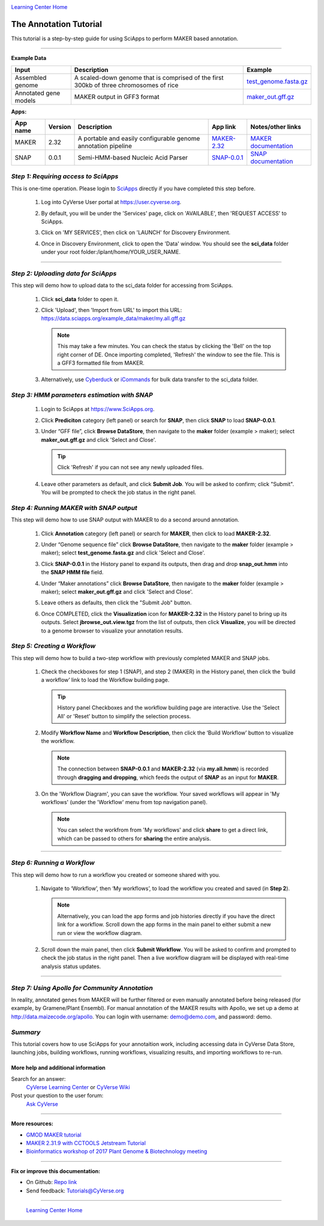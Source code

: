 |CyVerse logo|_

|Home_Icon|_
`Learning Center Home <http://learning.cyverse.org/>`_


The Annotation Tutorial
---------------------------
This tutorial is a step-by-step guide for using SciApps to perform MAKER based annotation.


----

**Example Data**

.. list-table::
    :header-rows: 1

    * - Input
      - Description
      - Example
    * - Assembled genome
      - A scaled-down genome that is comprised of the first 300kb of three chromosomes of rice
      - `test_genome.fasta.gz <http://datacommons.cyverse.org/browse/iplant/home/sciapps/example/maker/test_genome.fasta.gz>`_
    * - Annotated gene models
      - MAKER output in GFF3 format
      - `maker_out.gff.gz <http://datacommons.cyverse.org/browse/iplant/home/sciapps/example/maker/my.all.gff.gz>`_

**Apps:**

.. list-table::
    :header-rows: 1

    * - App name
      - Version
      - Description
      - App link
      - Notes/other links
    * - MAKER
      - 2.32
      - A portable and easily configurable genome annotation pipeline
      - `MAKER-2.32 <https://www.sciapps.org/app_id/MAKER-2.32>`_
      - `MAKER documentation <http://www.yandell-lab.org/software/maker.html/>`_
    * - SNAP
      - 0.0.1
      - Semi-HMM-based Nucleic Acid Parser
      - `SNAP-0.0.1 <https://www.sciapps.org/app_id/SNAP-0.0.1>`_
      - `SNAP documentation <http://korflab.ucdavis.edu/software.html>`_

*Step 1: Requiring access to SciApps*
~~~~~~~~~~~~~~~~~~~~~~~~~~~~~~~~~~~~~~
This is one-time operation. Please login to `SciApps <https://www.SciApps.org/>`_ directly if you have completed this step before.

  1. Log into CyVerse User portal at https://user.cyverse.org.

  2. By default, you will be under the 'Services' page, click on 'AVAILABLE', then 'REQUEST ACCESS' to SciApps.

     |cyverse_user|

  3. Click on 'MY SERVICES', then click on 'LAUNCH' for Discovery Environment.

  4. Once in Discovery Environment, click to open the 'Data' window. You should see the **sci_data** folder under your root folder:/iplant/home/YOUR_USER_NAME.

     |de_data|

----

*Step 2: Uploading data for SciApps*
~~~~~~~~~~~~~~~~~~~~~~~~~~~~~~~~~~~~
This step will demo how to upload data to the sci_data folder for accessing from SciApps.

   1. Click **sci_data** folder to open it.

   2. Click 'Upload', then 'Import from URL' to import this URL: https://data.sciapps.org/example_data/maker/my.all.gff.gz

      |url_window|

      .. Note::
        This may take a few minutes. You can check the status by clicking the 'Bell' on the top right corner of DE. Once importing completed, 'Refresh' the window to see the file. This is a GFF3 formatted file from MAKER.
  
   3. Alternatively, use `Cyberduck <https://pods.iplantcollaborative.org/wiki/display/DS/Using+Cyberduck+for+Uploading+and+Downloading+to+the+Data+Store>`_ or `iCommands <https://pods.iplantcollaborative.org/wiki/display/DS/Using+iCommands>`_ for bulk data transfer to the sci_data folder.


*Step 3: HMM parameters estimation with SNAP*
~~~~~~~~~~~~~~~~~~~~~~~~~~~~~~~~~~~~~~~~~~~~~~~~~

  1. Login to SciApps at https://www.SciApps.org.

  2. Click **Prediciton** category (left panel) or search for **SNAP**, then click **SNAP** to load **SNAP-0.0.1**.

  3. Under “GFF file”, click **Browse DataStore**, then navigate to the **maker** folder (example > maker); select **maker_out.gff.gz** and click 'Select and Close'.

     |data_window2|

     .. Tip::
       Click 'Refresh' if you can not see any newly uploaded files. 

  4. Leave other parameters as default, and click **Submit Job**. You will be asked to confirm; click "Submit". You will be prompted to check the job status in the right panel.
       

*Step 4: Running MAKER with SNAP output*
~~~~~~~~~~~~~~~~~~~~~~~~~~~~~~~~~~~~~~~~~~~~~~~~
This step will demo how to use SNAP output with MAKER to do a second around annotation.

  1. Click **Annotation** category (left panel) or search for **MAKER**, then click to load **MAKER-2.32**.

  2. Under “Genome sequence file” click **Browse DataStore**, then navigate to the **maker** folder  (example > maker); select **test_genome.fasta.gz** and click 'Select and Close'.

  3. Click **SNAP-0.0.1** in the History panel to expand its outputs, then
     drag and drop **snap_out.hmm** into the **SNAP HMM file** field.

     |build_workflow2|

  4. Under “Maker annotations” click **Browse DataStore**, then navigate to the **maker** folder  (example > maker); select **maker_out.gff.gz** and click 'Select and Close'.

  5. Leave others as defaults, then click the "Submit Job" button.

  6. Once COMPLETED, click the **Visualization** icon for **MAKER-2.32** in the History panel to bring up its outputs. Select **jbrowse_out.view.tgz** from the list of outputs, then click **Visualize**, you will be directed to a genome browser to visualize your annotation results.

     |jbrowse_out|

*Step 5: Creating a Workflow*
~~~~~~~~~~~~~~~~~~~~~~~~~~~~~~~~
This step will demo how to build a two-step workflow with previously completed MAKER and SNAP jobs.

  1. Check the checkboxes for step 1 (SNAP), and step 2 (MAKER) in the History panel, then click the ‘build a workflow’ link to load the Workflow building page.

     |build_workflow3|
    
     .. Tip::
        History panel Checkboxes and the workflow building page are interactive. Use the 'Select All' or 'Reset' button to simplify the selection process.

  2. Modify **Workflow Name** and **Workflow Description**, then click the ‘Build Workflow’ button to visualize the workflow.

     |annotation_workflow2|

     .. Note::
       The connection between **SNAP-0.0.1** and **MAKER-2.32**  (via **my.all.hmm**) is recorded through **dragging and dropping**, which feeds the output of **SNAP** as an input for **MAKER**.

  3. On the 'Workflow Diagram', you can save the workflow. Your saved workflows will appear in 'My workflows' (under the 'Workflow' menu from top navigation panel).

     .. Note::
       You can select the workfrom from 'My workflows' and click **share** to get a direct link, which can be passed to others for **sharing** the entire analysis.
       |workflow_URL|

----

*Step 6: Running a Workflow*
~~~~~~~~~~~~~~~~~~~~~~~~~~~~~~~~~~~~~~~
This step will demo how to run a workflow you created or someone shared with you.

  1. Navigate to ‘Workflow’, then ‘My workflows’, to load the workflow you created and saved (in **Step 2**).

     |myworkflows_window|

     .. Note::
       Alternatively, you can load the app forms and job histories directly if you have the direct link for a workflow. Scroll down the app forms in the main panel to either submit a new run or view the workflow diagram.

  2. Scroll down the main panel, then click **Submit Workflow**. You will be asked to confirm and prompted to check the job status in the right panel. Then a live workflow diagram will be displayed with real-time analysis status updates.

----

*Step 7: Using Apollo for Community Annotation*
~~~~~~~~~~~~~~~~~~~~~~~~~~~~~~~~~~~~~~~~~~~~~~~~
In reality, annotated genes from MAKER will be further filtered or even manually annotated before being released (for example, by Gramene/Plant Ensembl). For manual annotation of the MAKER results with Apollo, we set up a demo at http://data.maizecode.org/apollo. You can login with username: demo@demo.com, and password: demo.

*Summary*
~~~~~~~~~

This tutorial covers how to use SciApps for your annotaition work, including accessing data in CyVerse Data Store, launching jobs, building workflows, running workflows, visualizing results, and importing workflows to re-run.


More help and additional information
`````````````````````````````````````

..
    Short description and links to any reading materials

Search for an answer:
    `CyVerse Learning Center <http://learning.cyverse.org>`_ or
    `CyVerse Wiki <https://wiki.cyverse.org>`_

Post your question to the user forum:
    `Ask CyVerse <http://ask.iplantcollaborative.org/questions>`_

----

**More resources:**

- `GMOD MAKER tutorial <http://gmod.org/wiki/MAKER_Tutorial>`_
- `MAKER 2.31.9 with CCTOOLS Jetstream Tutorial <https://pods.iplantcollaborative.org/wiki/display/TUT/MAKER+2.31.9+with+CCTOOLS+Jetstream+Tutorial>`_
- `Bioinformatics workshop of 2017 Plant Genome & Biotechnology meeting <https://wiki.cyverse.org/wiki/display/Events/2017+11+29+Half-day+workshop+on+bioinformatics+tools+for+Plant+Genomics>`_

----

**Fix or improve this documentation:**

- On Github: `Repo link <https://github.com/CyVerse-learning-materials/SciApps_guide/blob/master/annotation.rst>`_
- Send feedback: `Tutorials@CyVerse.org <Tutorials@CyVerse.org>`_

----

  |Home_Icon|_
  `Learning Center Home <http://learning.cyverse.org/>`_

.. |CyVerse logo| image:: ./img/cyverse_rgb.png
    :width: 500
    :height: 100
.. _CyVerse logo: http://learning.cyverse.org/
.. |Home_Icon| image:: ./img/homeicon.png
    :width: 25
    :height: 25
.. _Home_Icon: http://learning.cyverse.org/
.. |my_workflow| image:: ./img/sci_apps/my_workflow.gif
    :width: 660
    :height: 208
.. |load_workflow| image:: ./img/sci_apps/load_workflow.gif
    :width: 600
    :height: 135
.. |run_workflow| image:: ./img/sci_apps/run_workflow.gif
    :width: 660
    :height: 318
.. |running_workflow| image:: ./img/sci_apps/running_workflow.gif
    :width: 660
    :height: 299
.. |workflow_results| image:: ./img/sci_apps/workflow_results.gif
    :width: 660
    :height: 319
.. |manhattan_plot| image:: ./img/sci_apps/manhattan_plot.gif
    :width: 660
    :height: 355
.. |de_data| image:: ./img/sci_apps/de_data.gif
    :width: 660
    :height: 370
.. |url_window| image:: ./img/sci_apps/url_window.gif
    :width: 660
    :height: 431
.. |data_window2| image:: ./img/sci_apps/data_window2.gif
    :width: 660
    :height: 329
.. |status| image:: ./img/sci_apps/status.gif
    :width: 250
    :height: 60
.. |agave_status| image:: ./img/sci_apps/agave_status.gif
    :width: 550
    :height: 322
.. |cyverse_user| image:: ./img/sci_apps/cyverse_user.gif
    :width: 660
    :height: 362
.. |build_workflow2| image:: ./img/sci_apps/build_workflow2.gif
    :width: 661
    :height: 311
.. |build_workflow3| image:: ./img/sci_apps/build_workflow3.gif
    :width: 660
    :height: 198
.. |annotation_workflow2| image:: ./img/sci_apps/annotation_workflow2.gif
    :width: 656
    :height: 292
.. |myworkflows_window| image:: ./img/sci_apps/my_workflow.gif
    :width: 656
    :height: 228
.. |public_workflows| image:: ./img/sci_apps/public_workflows.gif
    :width: 660
    :height: 223
.. |association_workflow| image:: ./img/sci_apps/association_workflow0.gif
    :width: 651
    :height: 533
.. |jbrowse_out| image:: ./img/sci_apps/jbrowse_out.gif
    :width: 660
    :height: 325
.. |workflow_URL| image:: ./img/sci_apps/workflow_URL.gif
    :width: 582
    :height: 182
